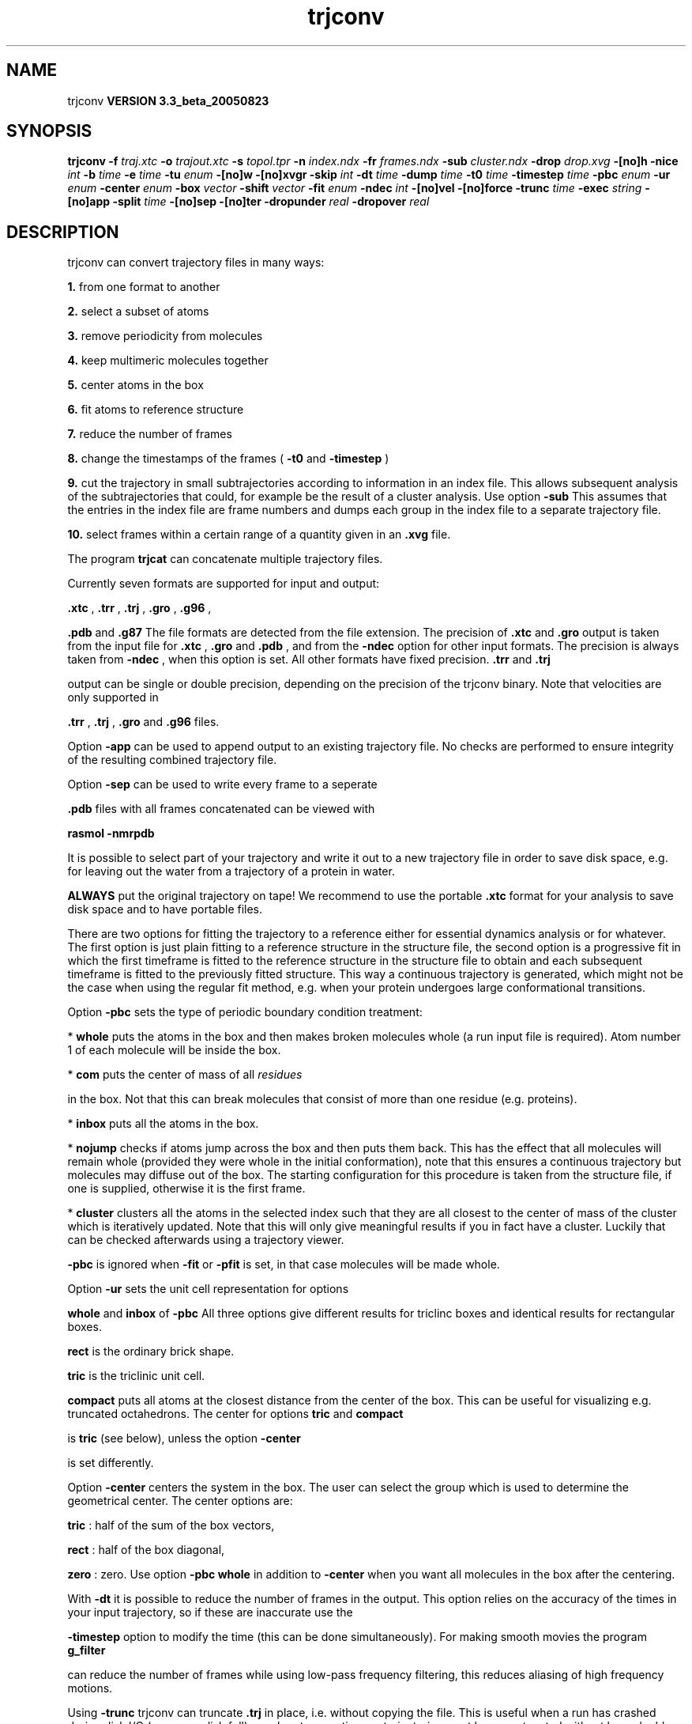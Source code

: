 .TH trjconv 1 "Mon 29 Aug 2005"
.SH NAME
trjconv
.B VERSION 3.3_beta_20050823
.SH SYNOPSIS
\f3trjconv\fP
.BI "-f" " traj.xtc "
.BI "-o" " trajout.xtc "
.BI "-s" " topol.tpr "
.BI "-n" " index.ndx "
.BI "-fr" " frames.ndx "
.BI "-sub" " cluster.ndx "
.BI "-drop" " drop.xvg "
.BI "-[no]h" ""
.BI "-nice" " int "
.BI "-b" " time "
.BI "-e" " time "
.BI "-tu" " enum "
.BI "-[no]w" ""
.BI "-[no]xvgr" ""
.BI "-skip" " int "
.BI "-dt" " time "
.BI "-dump" " time "
.BI "-t0" " time "
.BI "-timestep" " time "
.BI "-pbc" " enum "
.BI "-ur" " enum "
.BI "-center" " enum "
.BI "-box" " vector "
.BI "-shift" " vector "
.BI "-fit" " enum "
.BI "-ndec" " int "
.BI "-[no]vel" ""
.BI "-[no]force" ""
.BI "-trunc" " time "
.BI "-exec" " string "
.BI "-[no]app" ""
.BI "-split" " time "
.BI "-[no]sep" ""
.BI "-[no]ter" ""
.BI "-dropunder" " real "
.BI "-dropover" " real "
.SH DESCRIPTION
trjconv can convert trajectory files in many ways:


.B 1.
from one format to another


.B 2.
select a subset of atoms

.B 3.
remove periodicity from molecules


.B 4.
keep multimeric molecules together


.B 5.
center atoms in the box


.B 6.
fit atoms to reference structure


.B 7.
reduce the number of frames


.B 8.
change the timestamps of the frames 
(
.B -t0
and 
.B -timestep
)


.B 9.
cut the trajectory in small subtrajectories according
to information in an index file. This allows subsequent analysis of
the subtrajectories that could, for example be the result of a
cluster analysis. Use option 
.B -sub
.
This assumes that the entries in the index file are frame numbers and
dumps each group in the index file to a separate trajectory file.


.B 10.
select frames within a certain range of a quantity given
in an 
.B .xvg
file.


The program 
.B trjcat
can concatenate multiple trajectory files.



Currently seven formats are supported for input and output:

.B .xtc
, 
.B .trr
, 
.B .trj
, 
.B .gro
, 
.B .g96
,

.B .pdb
and 
.B .g87
.
The file formats are detected from the file extension.
The precision of 
.B .xtc
and 
.B .gro
output is taken from the
input file for 
.B .xtc
, 
.B .gro
and 
.B .pdb
,
and from the 
.B -ndec
option for other input formats. The precision
is always taken from 
.B -ndec
, when this option is set.
All other formats have fixed precision. 
.B .trr
and 
.B .trj

output can be single or double precision, depending on the precision
of the trjconv binary.
Note that velocities are only supported in

.B .trr
, 
.B .trj
, 
.B .gro
and 
.B .g96
files.


Option 
.B -app
can be used to
append output to an existing trajectory file.
No checks are performed to ensure integrity
of the resulting combined trajectory file.


Option 
.B -sep
can be used to write every frame to a seperate
.gro, .g96 or .pdb file, default all frames all written to one file.

.B .pdb
files with all frames concatenated can be viewed with

.B rasmol -nmrpdb
.


It is possible to select part of your trajectory and write it out
to a new trajectory file in order to save disk space, e.g. for leaving
out the water from a trajectory of a protein in water.

.B ALWAYS
put the original trajectory on tape!
We recommend to use the portable 
.B .xtc
format for your analysis
to save disk space and to have portable files.


There are two options for fitting the trajectory to a reference
either for essential dynamics analysis or for whatever.
The first option is just plain fitting to a reference structure
in the structure file, the second option is a progressive fit
in which the first timeframe is fitted to the reference structure 
in the structure file to obtain and each subsequent timeframe is 
fitted to the previously fitted structure. This way a continuous
trajectory is generated, which might not be the case when using the
regular fit method, e.g. when your protein undergoes large
conformational transitions.


Option 
.B -pbc
sets the type of periodic boundary condition
treatment:

* 
.B whole
puts the atoms in the box and then makes
broken molecules whole (a run input file is required).
Atom number 1 of each molecule will be inside the box.

* 
.B com
puts the center of mass of all 
.I residues

in the box. Not that this can break molecules that consist of
more than one residue (e.g. proteins).

* 
.B inbox
puts all the atoms in the box.

* 
.B nojump
checks if atoms jump across the box and then puts
them back. This has the effect that all molecules
will remain whole (provided they were whole in the initial
conformation), note that this ensures a continuous trajectory but
molecules may diffuse out of the box. The starting configuration
for this procedure is taken from the structure file, if one is
supplied, otherwise it is the first frame.

* 
.B cluster
clusters all the atoms in the selected index
such that they are all closest to the center of mass of the cluster
which is iteratively updated. Note that this will only give meaningful
results if you in fact have a cluster. Luckily that can be checked
afterwards using a trajectory viewer.


.B -pbc
is ignored when 
.B -fit
or 
.B -pfit
is set,
in that case molecules will be made whole.


Option 
.B -ur
sets the unit cell representation for options

.B whole
and 
.B inbox
of 
.B -pbc
.
All three options give different results for triclinc boxes and
identical results for rectangular boxes.

.B rect
is the ordinary brick shape.

.B tric
is the triclinic unit cell.

.B compact
puts all atoms at the closest distance from the center
of the box. This can be useful for visualizing e.g. truncated
octahedrons. The center for options 
.B tric
and 
.B compact

is 
.B tric
(see below), unless the option 
.B -center

is set differently.


Option 
.B -center
centers the system in the box. The user can
select the group which is used to determine the geometrical center.
The center options are:

.B tric
: half of the sum of the box vectors,

.B rect
: half of the box diagonal,

.B zero
: zero.
Use option 
.B -pbc whole
in addition to 
.B -center
when you
want all molecules in the box after the centering.


With 
.B -dt
it is possible to reduce the number of 
frames in the output. This option relies on the accuracy of the times
in your input trajectory, so if these are inaccurate use the

.B -timestep
option to modify the time (this can be done
simultaneously). For making smooth movies the program 
.B g_filter

can reduce the number of frames while using low-pass frequency
filtering, this reduces aliasing of high frequency motions.


Using 
.B -trunc
trjconv can truncate 
.B .trj
in place, i.e.
without copying the file. This is useful when a run has crashed
during disk I/O (one more disk full), or when two contiguous
trajectories must be concatenated without have double frames.



.B trjcat
is more suitable for concatenating trajectory files.


Option 
.B -dump
can be used to extract a frame at or near
one specific time from your trajectory.


Option 
.B -drop
reads an 
.B .xvg
file with times and values.
When options 
.B -dropunder
and/or 
.B -dropover
are set,
frames with a value below and above the value of the respective options
will not be written.
.SH FILES
.BI "-f" " traj.xtc" 
.B Input
 Generic trajectory: xtc trr trj gro g96 pdb 

.BI "-o" " trajout.xtc" 
.B Output
 Generic trajectory: xtc trr trj gro g96 pdb 

.BI "-s" " topol.tpr" 
.B Input, Opt.
 Structure+mass(db): tpr tpb tpa gro g96 pdb xml 

.BI "-n" " index.ndx" 
.B Input, Opt.
 Index file 

.BI "-fr" " frames.ndx" 
.B Input, Opt.
 Index file 

.BI "-sub" " cluster.ndx" 
.B Input, Opt.
 Index file 

.BI "-drop" " drop.xvg" 
.B Input, Opt.
 xvgr/xmgr file 

.SH OTHER OPTIONS
.BI "-[no]h"  "    no"
 Print help info and quit

.BI "-nice"  " int" " 19" 
 Set the nicelevel

.BI "-b"  " time" "      0" 
 First frame (ps) to read from trajectory

.BI "-e"  " time" "      0" 
 Last frame (ps) to read from trajectory

.BI "-tu"  " enum" " ps" 
 Time unit: 
.B ps
, 
.B fs
, 
.B ns
, 
.B us
, 
.B ms
, 
.B s
, 
.B m
or 
.B h


.BI "-[no]w"  "    no"
 View output xvg, xpm, eps and pdb files

.BI "-[no]xvgr"  "   yes"
 Add specific codes (legends etc.) in the output xvg files for the xmgrace program

.BI "-skip"  " int" " 1" 
 Only write every nr-th frame

.BI "-dt"  " time" "      0" 
 Only write frame when t MOD dt = first time (ps)

.BI "-dump"  " time" "     -1" 
 Dump frame nearest specified time (ps)

.BI "-t0"  " time" "      0" 
 Starting time (ps) (default: don't change)

.BI "-timestep"  " time" "      0" 
 Change time step between input frames (ps)

.BI "-pbc"  " enum" " none" 
 PBC treatment (see help text for full description): 
.B none
, 
.B whole
, 
.B inbox
, 
.B nojump
, 
.B cluster
or 
.B com


.BI "-ur"  " enum" " rect" 
 Unit-cell representation: 
.B rect
, 
.B tric
or 
.B compact


.BI "-center"  " enum" " no" 
 Center atoms in box: 
.B no
, 
.B tric
, 
.B rect
or 
.B zero


.BI "-box"  " vector" " 0 0 0" 
 Size for new cubic box (default: read from input)

.BI "-shift"  " vector" " 0 0 0" 
 All coordinates will be shifted by framenr*shift

.BI "-fit"  " enum" " none" 
 Fit molecule to ref structure in the structure file: 
.B none
, 
.B rot+trans
, 
.B translation
or 
.B progressive


.BI "-ndec"  " int" " 3" 
 Precision for .xtc and .gro writing in number of decimal places

.BI "-[no]vel"  "   yes"
 Read and write velocities if possible

.BI "-[no]force"  "    no"
 Read and write forces if possible

.BI "-trunc"  " time" "     -1" 
 Truncate input trj file after this time (ps)

.BI "-exec"  " string" " " 
 Execute command for every output frame with the frame number as argument

.BI "-[no]app"  "    no"
 Append output

.BI "-split"  " time" "      0" 
 Start writing new file when t MOD split = first time (ps)

.BI "-[no]sep"  "    no"
 Write each frame to a separate .gro, .g96 or .pdb file

.BI "-[no]ter"  "    no"
 Use 'TER' in pdb file as end of frame in stead of default 'ENDMDL'

.BI "-dropunder"  " real" "      0" 
 Drop all frames below this value

.BI "-dropover"  " real" "      0" 
 Drop all frames above this value

